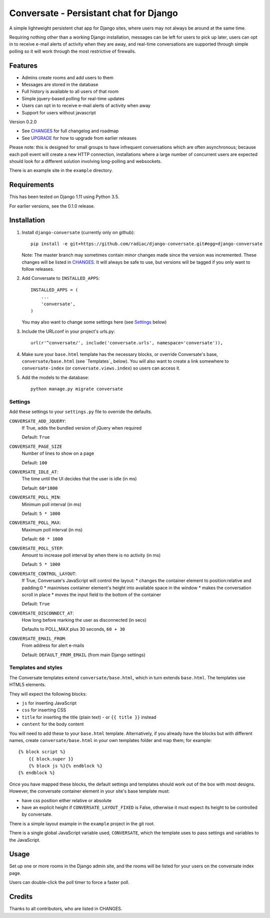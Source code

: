 =======================================
Conversate - Persistant chat for Django
=======================================

A simple lightweight persistent chat app for Django sites, where users may not
always be around at the same time.

Requiring nothing other than a working Django installation, messages can be
left for users to pick up later, users can opt in to receive e-mail alerts of
activity when they are away, and real-time conversations are supported through
simple polling so it will work through the most restrictive of firewalls.


Features
========

* Admins create rooms and add users to them
* Messages are stored in the database
* Full history is available to all users of that room
* Simple jquery-based polling for real-time updates
* Users can opt in to receive e-mail alerts of activity when away
* Support for users without javascript

Version 0.2.0

* See `CHANGES <CHANGES>`_ for full changelog and roadmap
* See `UPGRADE <UPGRADE.rst>`_ for how to upgrade from earlier releases

Please note: this is designed for small groups to have infrequent conversations
which are often asynchronous; because each poll event will create a new HTTP
connection, installations where a large number of concurrent users are expected
should look for a different solution involving long-polling and websockets.

There is an example site in the ``example`` directory.


Requirements
============

This has been tested on Django 1.11 using Python 3.5.

For earlier versions, see the 0.1.0 release.


Installation
============

1. Install ``django-conversate`` (currently only on github)::

    pip install -e git+https://github.com/radiac/django-conversate.git#egg=django-conversate

   Note: The master branch may sometimes contain minor changes made since the
   version was incremented. These changes will be listed in
   `CHANGES <CHANGES>`_. It will always be safe to use, but versions will be
   tagged if you only want to follow releases.

2. Add Conversate to ``INSTALLED_APPS``::

    INSTALLED_APPS = (
        ...
        'conversate',
    )

   You may also want to change some settings here (see `Settings`_ below)

3. Include the URLconf in your project's urls.py::

    url(r'^conversate/', include('conversate.urls', namespace='conversate')),

4. Make sure your ``base.html`` template has the necessary blocks, or override
   Conversate's base, ``conversate/base.html`` (see `Templates`_ below). You
   will also want to create a link somewhere to ``conversate-index`` (or
   ``conversate.views.index``) so users can access it.

5. Add the models to the database::

    python manage.py migrate conversate


Settings
--------

Add these settings to your ``settings.py`` file to override the defaults.

``CONVERSATE_ADD_JQUERY``:
    If True, adds the bundled version of jQuery when required

    Default: ``True``

``CONVERSATE_PAGE_SIZE``
    Number of lines to show on a page

    Default: ``100``

``CONVERSATE_IDLE_AT``:
    The time until the UI decides that the user is idle (in ms)

    Default: ``60*1000``

``CONVERSATE_POLL_MIN``:
    Minimum poll interval (in ms)

    Default: ``5 * 1000``

``CONVERSATE_POLL_MAX``:
    Maximum poll interval (in ms)

    Default: ``60 * 1000``

``CONVERSATE_POLL_STEP``:
    Amount to increase poll interval by when there is no activity (in ms)

    Default: ``5 * 1000``

``CONVERSATE_CONTROL_LAYOUT``:
    If True, Conversate's JavaScript will control the layout:
    * changes the container element to position:relative and padding:0
    * maximises container element's height into available space in the window
    * makes the conversation scroll in place
    * moves the input field to the bottom of the container

    Default: ``True``

``CONVERSATE_DISCONNECT_AT``:
    How long before marking the user as disconnected (in secs)

    Defaults to POLL_MAX plus 30 seconds, ``60 + 30``

``CONVERSATE_EMAIL_FROM``:
    From address for alert e-mails

    Default: ``DEFAULT_FROM_EMAIL`` (from main Django settings)


Templates and styles
--------------------

The Conversate templates extend ``conversate/base.html``, which in turn extends
``base.html``. The templates use HTML5 elements.

They will expect the following blocks:

* ``js`` for inserting JavaScript
* ``css`` for inserting CSS
* ``title`` for inserting the title (plain text) - or ``{{ title }}`` instead
* ``content`` for the body content

You will need to add these to your ``base.html`` template. Alternatively, if
you already have the blocks but with different names, create
``conversate/base.html`` in your own templates folder and map them; for
example::

    {% block script %}
        {{ block.super }}
        {% block js %}{% endblock %}
    {% endblock %}

Once you have mapped these blocks, the default settings and templates should
work out of the box with most designs. However, the conversate container
element in your site's base template must:

* have css position either relative or absolute
* have an explicit height if ``CONVERSATE_LAYOUT_FIXED`` is False, otherwise
  it must expect its height to be controlled by conversate.

There is a simple layout example in the ``example`` project in the git root.

There is a single global JavaScript variable used, ``CONVERSATE``, which the
template uses to pass settings and variables to the JavaScript.


Usage
=====

Set up one or more rooms in the Django admin site, and the rooms will be listed
for your users on the conversate index page.

Users can double-click the poll timer to force a faster poll.


Credits
=======

Thanks to all contributors, who are listed in CHANGES.
